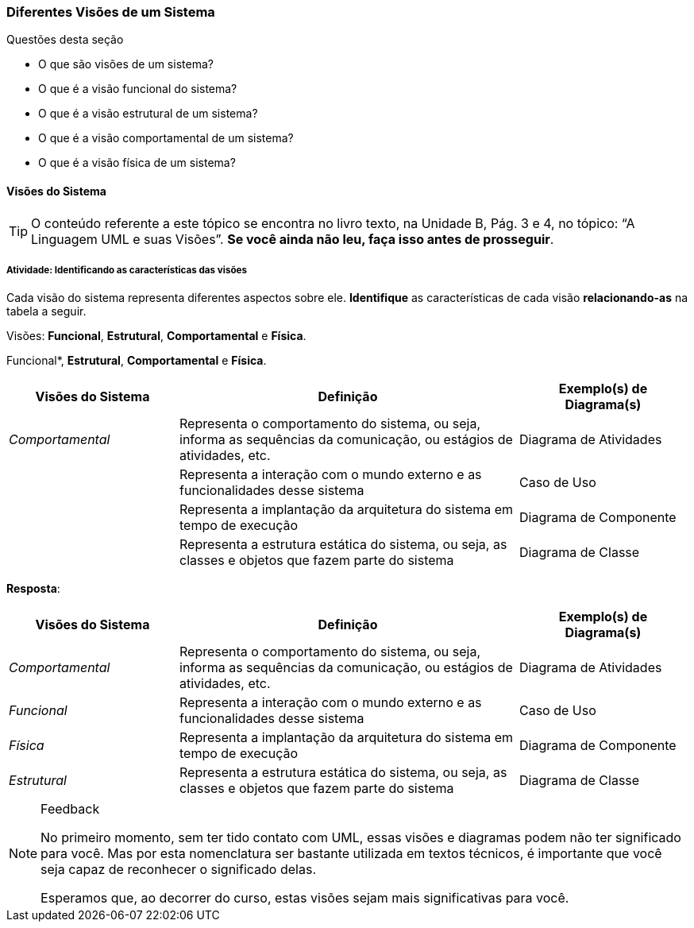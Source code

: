 === Diferentes Visões de um Sistema

////
5. *Lembrar* das visões de sistemas, *reconhecendo* as características das visões.
////

.Questões desta seção
****
- O que são visões de um sistema?
- O que é a visão funcional do sistema?
- O que é a visão estrutural de um sistema?
- O que é a visão comportamental de um sistema?
- O que é a visão física de um sistema?

****

==== Visões do Sistema

(((UML, Visões)))

[TIP]
====
O conteúdo referente a este tópico se encontra no livro texto, 
na Unidade B, Pág. 3 e 4, no tópico: “A Linguagem UML e suas Visões”.
*Se você ainda não leu, faça isso antes de prosseguir*.
====

===== Atividade: Identificando as características das visões

(((Visão, Funcional)))(((Visão, Estrutural)))
(((Visão, Comportamental)))(((Visão, Física)))

Cada visão do sistema representa diferentes aspectos sobre ele.
*Identifique* as características de cada visão *relacionando-as*
na tabela a seguir.

Visões: *Funcional*, *Estrutural*, *Comportamental* e *Física*.

Funcional*, *Estrutural*, *Comportamental* e *Física*.

[options="header", cols="1e,2,1"]
|====
| Visões do Sistema | Definição | Exemplo(s) de Diagrama(s)

| Comportamental | Representa o comportamento do sistema, ou seja, informa as sequências da comunicação, ou estágios de atividades, etc. | Diagrama de Atividades
| {nbsp} | Representa a interação com o mundo externo e as funcionalidades desse sistema | Caso de Uso
| {nbsp} | Representa a implantação da arquitetura do sistema em tempo de execução | Diagrama de Componente
| {nbsp} | Representa a estrutura estática do sistema, ou seja, as classes e objetos que fazem parte do sistema | Diagrama de Classe
|====

<<<

*Resposta*:

[options="header", cols="1e,2,1"]
|====
| Visões do Sistema | Definição | Exemplo(s) de Diagrama(s)
| Comportamental | Representa o comportamento do sistema, ou seja, informa as sequências da comunicação, ou estágios de atividades, etc. | Diagrama de Atividades
| Funcional | Representa a interação com o mundo externo e as funcionalidades desse sistema | Caso de Uso
| Física | Representa a implantação da arquitetura do sistema em tempo de execução | Diagrama de Componente
| Estrutural | Representa a estrutura estática do sistema, ou seja, as classes e objetos que fazem parte do sistema | Diagrama de Classe
|====

[NOTE]
.Feedback
====

No primeiro momento, sem ter tido contato com UML, essas
visões e diagramas podem não ter significado para você. Mas por esta
nomenclatura ser bastante utilizada em textos técnicos, 
é importante que você seja capaz de reconhecer o significado delas.

Esperamos que, ao decorrer do curso, estas visões sejam mais 
significativas para você.

====

